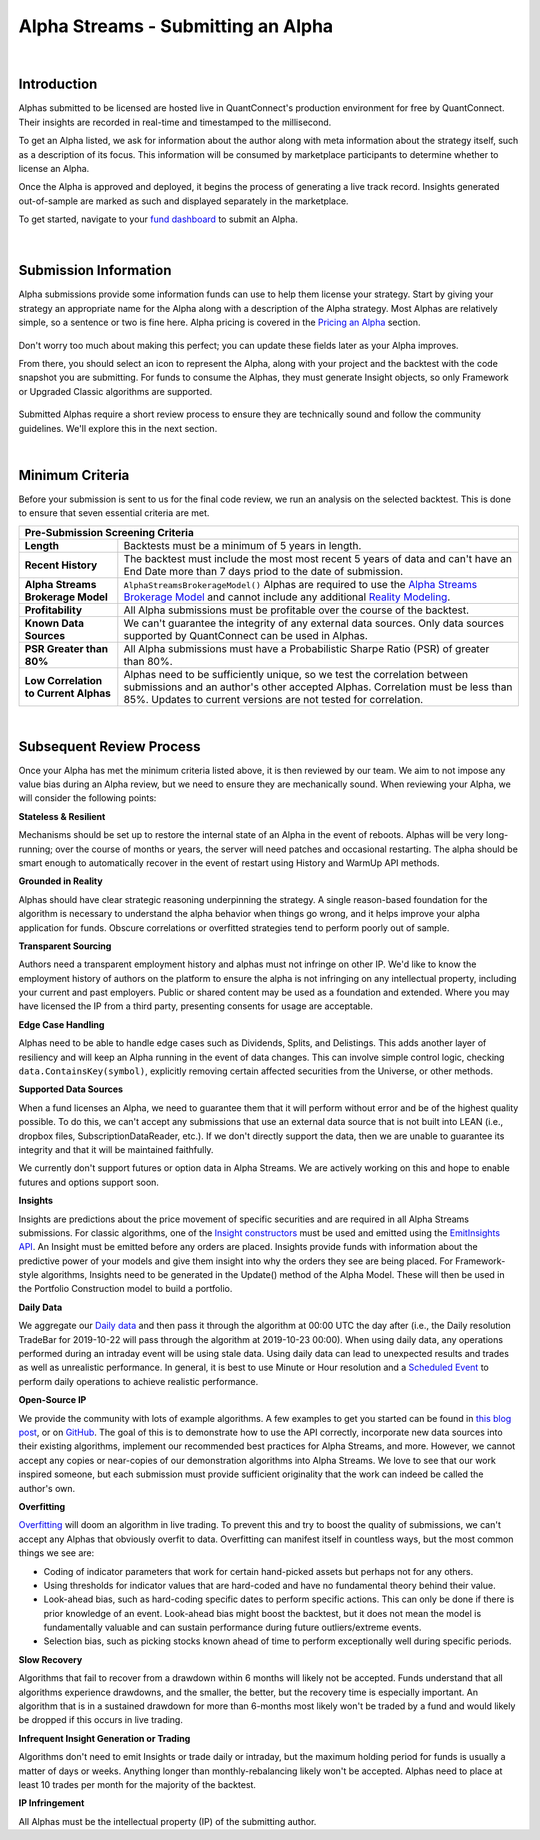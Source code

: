 ====================================
Alpha Streams - Submitting an Alpha
====================================

|

Introduction
============
Alphas submitted to be licensed are hosted live in QuantConnect's production environment for free by QuantConnect. Their insights are recorded in real-time and timestamped to the millisecond.

To get an Alpha listed, we ask for information about the author along with meta information about the strategy itself, such as a description of its focus. This information will be consumed by marketplace participants to determine whether to license an Alpha.

Once the Alpha is approved and deployed, it begins the process of generating a live track record. Insights generated out-of-sample are marked as such and displayed separately in the marketplace.

To get started, navigate to your `fund dashboard <https://www.quantconnect.com/alpha/dashboard>`_ to submit an Alpha.

.. figure:: https://cdn.quantconnect.com/docs/i/alpha-dashboard.png

|

Submission Information
======================
Alpha submissions provide some information funds can use to help them license your strategy. Start by giving your strategy an appropriate name for the Alpha along with a description of the Alpha strategy. Most Alphas are relatively simple, so a sentence or two is fine here. Alpha pricing is covered in the `Pricing an Alpha <https://www.quantconnect.com/docs/alpha-streams/pricing-an-alpha>`_ section.

.. figure:: https://cdn.quantconnect.com/docs/i/alpha-dashboard-description.png

Don't worry too much about making this perfect; you can update these fields later as your Alpha improves.

From there, you should select an icon to represent the Alpha, along with your project and the backtest with the code snapshot you are submitting. For funds to consume the Alphas, they must generate Insight objects, so only Framework or Upgraded Classic algorithms are supported.

.. figure:: https://cdn.quantconnect.com/docs/i/alpha-dashboard-icons.png

Submitted Alphas require a short review process to ensure they are technically sound and follow the community guidelines. We'll explore this in the next section.

|

Minimum Criteria
================
Before your submission is sent to us for the final code review, we run an analysis on the selected backtest. This is done to ensure that seven essential criteria are met.

+----------------------------------------------------------------------------------------------------------------------------------------------------------------------------------------------------------------------------------------------------------------------------------------------------------------------------------------------+
| Pre-Submission Screening Criteria                                                                                                                                                                                                                                                                                                            |
+=======================================+======================================================================================================================================================================================================================================================================================================+
| **Length**                            | Backtests must be a minimum of 5 years in length.                                                                                                                                                                                                                                                    |
+---------------------------------------+------------------------------------------------------------------------------------------------------------------------------------------------------------------------------------------------------------------------------------------------------------------------------------------------------+
| **Recent History**                    | The backtest must include the most most recent 5 years of data and can't have an End Date more than 7 days priod to the date of submission.                                                                                                                                                          |
+---------------------------------------+------------------------------------------------------------------------------------------------------------------------------------------------------------------------------------------------------------------------------------------------------------------------------------------------------+
| **Alpha Streams Brokerage Model**     | ``AlphaStreamsBrokerageModel()`` Alphas are required to use the `Alpha Streams Brokerage Model <https://www.quantconnect.com/docs/alpha-streams/alpha-fee-models>`_ and cannot include any additional `Reality Modeling <https://www.quantconnect.com/docs/algorithm-reference/reality-modelling>`_. |
+---------------------------------------+------------------------------------------------------------------------------------------------------------------------------------------------------------------------------------------------------------------------------------------------------------------------------------------------------+
| **Profitability**                     | All Alpha submissions must be profitable over the course of the backtest.                                                                                                                                                                                                                            |
+---------------------------------------+------------------------------------------------------------------------------------------------------------------------------------------------------------------------------------------------------------------------------------------------------------------------------------------------------+
| **Known Data Sources**                | We can't guarantee the integrity of any external data sources. Only data sources supported by QuantConnect can be used in Alphas.                                                                                                                                                                    |
+---------------------------------------+------------------------------------------------------------------------------------------------------------------------------------------------------------------------------------------------------------------------------------------------------------------------------------------------------+
| **PSR Greater than 80%**              | All Alpha submissions must have a Probabilistic Sharpe Ratio (PSR) of greater than 80%.                                                                                                                                                                                                              |
+---------------------------------------+------------------------------------------------------------------------------------------------------------------------------------------------------------------------------------------------------------------------------------------------------------------------------------------------------+
| **Low Correlation to Current Alphas** | Alphas need to be sufficiently unique, so we test the correlation between submissions and an author's other accepted Alphas. Correlation must be less than 85%. Updates to current versions are not tested for correlation.                                                                          |
+---------------------------------------+------------------------------------------------------------------------------------------------------------------------------------------------------------------------------------------------------------------------------------------------------------------------------------------------------+

|

Subsequent Review Process
=========================
Once your Alpha has met the minimum criteria listed above, it is then reviewed by our team. We aim to not impose any value bias during an Alpha review, but we need to ensure they are mechanically sound. When reviewing your Alpha, we will consider the following points:

**Stateless & Resilient**

Mechanisms should be set up to restore the internal state of an Alpha in the event of reboots. Alphas will be very long-running; over the course of months or years, the server will need patches and occasional restarting. The alpha should be smart enough to automatically recover in the event of restart using History and WarmUp API methods.

**Grounded in Reality**

Alphas should have clear strategic reasoning underpinning the strategy. A single reason-based foundation for the algorithm is necessary to understand the alpha behavior when things go wrong, and it helps improve your alpha application for funds. Obscure correlations or overfitted strategies tend to perform poorly out of sample.

**Transparent Sourcing**

Authors need a transparent employment history and alphas must not infringe on other IP. We'd like to know the employment history of authors on the platform to ensure the alpha is not infringing on any intellectual property, including your current and past employers. Public or shared content may be used as a foundation and extended. Where you may have licensed the IP from a third party, presenting consents for usage are acceptable.

**Edge Case Handling**

Alphas need to be able to handle edge cases such as Dividends, Splits, and Delistings. This adds another layer of resiliency and will keep an Alpha running in the event of data changes. This can involve simple control logic, checking ``data.ContainsKey(symbol)``, explicitly removing certain affected securities from the Universe, or other methods.

**Supported Data Sources**

When a fund licenses an Alpha, we need to guarantee them that it will perform without error and be of the highest quality possible. To do this, we can't accept any submissions that use an external data source that is not built into LEAN (i.e., dropbox files, SubscriptionDataReader, etc.). If we don't directly support the data, then we are unable to guarantee its integrity and that it will be maintained faithfully.

We currently don't support futures or option data in Alpha Streams. We are actively working on this and hope to enable futures and options support soon.

**Insights**

Insights are predictions about the price movement of specific securities and are required in all Alpha Streams submissions. For classic algorithms, one of the `Insight constructors <https://www.quantconnect.com/docs/alpha-streams/creating-an-alpha>`_ must be used and emitted using the `EmitInsights API <https://www.quantconnect.com/docs/alpha-streams/upgrading-classic-algorithms>`_. An Insight must be emitted before any orders are placed. Insights provide funds with information about the predictive power of your models and give them insight into why the orders they see are being placed. For Framework-style algorithms, Insights need to be generated in the Update() method of the Alpha Model. These will then be used in the Portfolio Construction model to build a portfolio.

**Daily Data**

We aggregate our `Daily data <https://www.quantconnect.com/docs/key-concepts/understanding-time>`_ and then pass it through the algorithm at 00:00 UTC the day after (i.e., the Daily resolution TradeBar for 2019-10-22 will pass through the algorithm at 2019-10-23 00:00). When using daily data, any operations performed during an intraday event will be using stale data. Using daily data can lead to unexpected results and trades as well as unrealistic performance. In general, it is best to use Minute or Hour resolution and a `Scheduled Event <https://www.quantconnect.com/docs/algorithm-reference/scheduled-events>`_ to perform daily operations to achieve realistic performance.

**Open-Source IP**

We provide the community with lots of example algorithms. A few examples to get you started can be found in `this blog post <https://www.quantconnect.com/blog/from-research-to-production-tutorials/>`_, or on `GitHub <https://github.com/QuantConnect/Lean/tree/master/Algorithm.Python>`_. The goal of this is to demonstrate how to use the API correctly, incorporate new data sources into their existing algorithms, implement our recommended best practices for Alpha Streams, and more. However, we cannot accept any copies or near-copies of our demonstration algorithms into Alpha Streams. We love to see that our work inspired someone, but each submission must provide sufficient originality that the work can indeed be called the author's own.

**Overfitting**

`Overfitting <https://www.quantconnect.com/docs/key-concepts/research-guide#Research-Guide-What-Is-Overfitting>`_ will doom an algorithm in live trading. To prevent this and try to boost the quality of submissions, we can't accept any Alphas that obviously overfit to data. Overfitting can manifest itself in countless ways, but the most common things we see are:

* Coding of indicator parameters that work for certain hand-picked assets but perhaps not for any others.
* Using thresholds for indicator values that are hard-coded and have no fundamental theory behind their value.
* Look-ahead bias, such as hard-coding specific dates to perform specific actions. This can only be done if there is prior knowledge of an event. Look-ahead bias might boost the backtest, but it does not mean the model is fundamentally valuable and can sustain performance during future outliers/extreme events.
* Selection bias, such as picking stocks known ahead of time to perform exceptionally well during specific periods.

**Slow Recovery**

Algorithms that fail to recover from a drawdown within 6 months will likely not be accepted. Funds understand that all algorithms experience drawdowns, and the smaller, the better, but the recovery time is especially important. An algorithm that is in a sustained drawdown for more than 6-months most likely won't be traded by a fund and would likely be dropped if this occurs in live trading.

**Infrequent Insight Generation or Trading**

Algorithms don't need to emit Insights or trade daily or intraday, but the maximum holding period for funds is usually a matter of days or weeks. Anything longer than monthly-rebalancing likely won't be accepted. Alphas need to place at least 10 trades per month for the majority of the backtest.

**IP Infringement**

All Alphas must be the intellectual property (IP) of the submitting author.